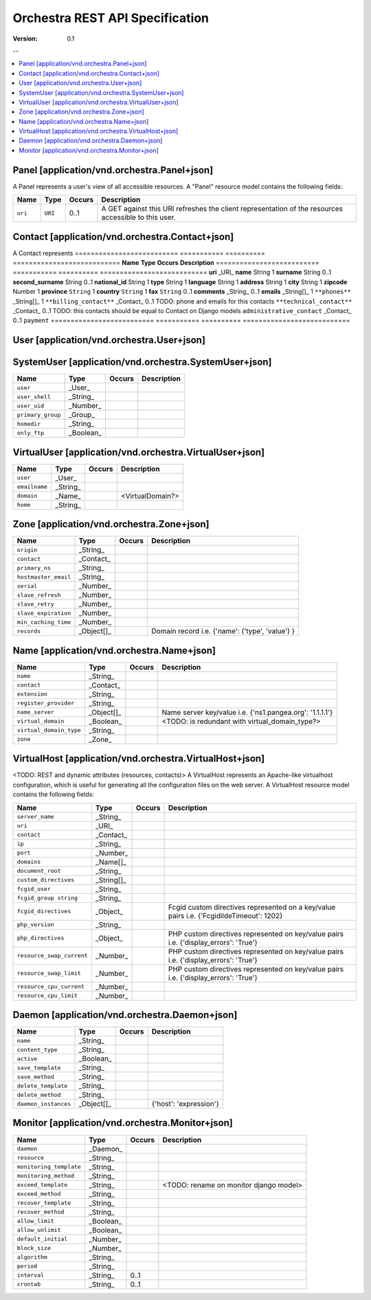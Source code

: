 =================================
 Orchestra REST API Specification
=================================

:Version: 0.1

--

.. contents::
    :local:

Panel [application/vnd.orchestra.Panel+json]
============================================

A Panel represents a user's view of all accessible resources.
A "Panel" resource model contains the following fields:

==========================  ===========  ==========  ===========================
**Name**                    **Type**     **Occurs**  **Description**
==========================  ===========  ==========  ===========================
``uri``                     ``URI``      0..1        A GET against this URI refreshes the client representation of the resources accessible to this user.
==========================  ===========  ==========  ===========================


Contact [application/vnd.orchestra.Contact+json]
================================================

A Contact represents 
==========================  ===========  ==========  ===========================
**Name**                    **Type**     **Occurs**  **Description**
==========================  ===========  ==========  ===========================
**uri**                     _URI_
**name**                    String       1
**surname**                 String       0..1
**second_surname**          String       0..1
**national_id**             String       1
**type**                    String       1
**language**                String       1
**address**                 String       1
**city**                    String       1
**zipcode**                 Number       1
**province**                ``String``   1
**country**                 ``String``   1
**fax**                     ``String``   0..1
**comments**                _String_     0..1
**emails**                  _String[]_   1
``**phones**``              _String[]_   1
``**billing_contact**``     _Contact_    0..1        TODO: phone and emails for this contacts
``**technical_contact**``   _Contact_    0..1        TODO: this contacts should be equal to Contact on Django models
``administrative_contact``  _Contact_    0..1
``payment``
==========================  ===========  ==========  ===========================

User [application/vnd.orchestra.User+json]
==========================================

==========================  ===========  ==========  ===========================
**Name**                    **Type**     **Occurs**  **Description**
==========================  ===========  ==========  ===========================
``username``                _String_
``contact``                 _Contact_
``password``                _String_
``first_name``              _String_
``last_name``               _String_
``email_address``           _String_
``active``                  _Boolean_
``staff_status``            _Boolean_
``superuser_status``        _Boolean_
``groups``                  _Group_
``user_permissions``        _Permission[]_
``last_login``              _String_
``date_joined``             _String_
``system_user``             _SystemUser_
``virtual_user``            _VirtualUser
==========================  ===========  ==========  ===========================


SystemUser [application/vnd.orchestra.SystemUser+json]
======================================================

==========================  ===========  ==========  ===========================
**Name**                    **Type**     **Occurs**  **Description**
==========================  ===========  ==========  ===========================
``user``                    _User_
``user_shell``              _String_
``user_uid``                _Number_
``primary_group``           _Group_
``homedir``                 _String_
``only_ftp``                _Boolean_
==========================  ===========  ==========  ===========================


VirtualUser [application/vnd.orchestra.VirtualUser+json]
========================================================

==========================  ===========  ==========  ===========================
**Name**                    **Type**     **Occurs**  **Description**
==========================  ===========  ==========  ===========================
``user``                    _User_
``emailname``               _String_
``domain``                  _Name_                   <VirtualDomain?>
``home``                    _String_
==========================  ===========  ==========  ===========================

Zone [application/vnd.orchestra.Zone+json]
==========================================

==========================  ===========  ==========  ===========================
**Name**                    **Type**     **Occurs**  **Description**
==========================  ===========  ==========  ===========================
``origin``                  _String_
``contact``                 _Contact_
``primary_ns``              _String_
``hostmaster_email``        _String_
``serial``                  _Number_
``slave_refresh``           _Number_
``slave_retry``             _Number_
``slave_expiration``        _Number_
``min_caching_time``        _Number_
``records``                 _Object[]_               Domain record i.e. {'name': ('type', 'value') }
==========================  ===========  ==========  ===========================

Name [application/vnd.orchestra.Name+json]
==========================================
==========================  ===========  ==========  ===========================
**Name**                    **Type**     **Occurs**  **Description**
==========================  ===========  ==========  ===========================
``name``                    _String_
``contact``                 _Contact_
``extension``               _String_
``register_provider``       _String_
``name_server``             _Object[]_               Name server key/value i.e. {'ns1.pangea.org': '1.1.1.1'}
``virtual_domain``          _Boolean_                <TODO: is redundant with virtual_domain_type?>
``virtual_domain_type``     _String_
``zone``                    _Zone_
==========================  ===========  ==========  ===========================

VirtualHost [application/vnd.orchestra.VirtualHost+json]
========================================================
<TODO: REST and dynamic attributes (resources, contacts)>
A VirtualHost represents an Apache-like virtualhost configuration, which is useful for generating all the configuration files on the web server.
A VirtualHost resource model contains the following fields:

==========================  ===========  ==========  ===========================
**Name**                    **Type**     **Occurs**  **Description**
==========================  ===========  ==========  ===========================
``server_name``             _String_
``uri``                     _URI_
``contact``                 _Contact_
``ip``                      _String_
``port``                    _Number_
``domains``                 _Name[]_
``document_root``           _String_
``custom_directives``       _String[]_
``fcgid_user``              _String_
``fcgid_group string``      _String_
``fcgid_directives``        _Object_                 Fcgid custom directives represented on a key/value pairs i.e. {'FcgidildeTimeout': 1202}
``php_version``             _String_  
``php_directives``          _Object_                 PHP custom directives represented on key/value pairs i.e. {'display_errors': 'True'}
``resource_swap_current``   _Number_                 PHP custom directives represented on key/value pairs i.e. {'display_errors': 'True'}
``resource_swap_limit``     _Number_                 PHP custom directives represented on key/value pairs i.e. {'display_errors': 'True'}
``resource_cpu_current``    _Number_
``resource_cpu_limit``      _Number_
==========================  ===========  ==========  ===========================

Daemon [application/vnd.orchestra.Daemon+json]
==============================================

==========================  ===========  ==========  ===========================
**Name**                    **Type**     **Occurs**  **Description**
==========================  ===========  ==========  ===========================
``name``                    _String_
``content_type``            _String_
``active``                  _Boolean_
``save_template``           _String_
``save_method``             _String_
``delete_template``         _String_
``delete_method``           _String_
``daemon_instances``        _Object[]_               {'host': 'expression'}
==========================  ===========  ==========  ===========================

Monitor [application/vnd.orchestra.Monitor+json]
================================================

==========================  ===========  ==========  ===========================
**Name**                    **Type**     **Occurs**  **Description**
==========================  ===========  ==========  ===========================
``daemon``                  _Daemon_
``resource``                _String_
``monitoring_template``     _String_
``monitoring_method``       _String_
``exceed_template``         _String_                 <TODO: rename on monitor django model>
``exceed_method``           _String_
``recover_template``        _String_
``recover_method``          _String_
``allow_limit``             _Boolean_
``allow_unlimit``           _Boolean_
``default_initial``         _Number_
``block_size``              _Number_
``algorithm``               _String_
``period``                  _String_
``interval``                _String_     0..1
``crontab``                 _String_     0..1
==========================  ===========  ==========  ===========================


